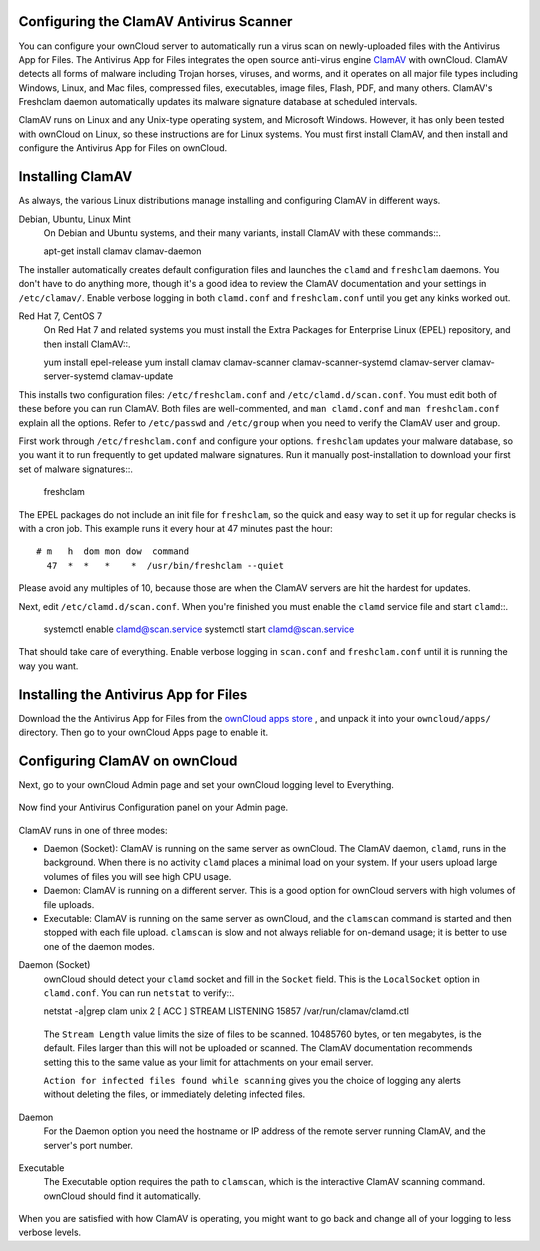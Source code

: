 Configuring the ClamAV Antivirus Scanner
========================================

You can configure your ownCloud server to automatically run a virus scan on 
newly-uploaded files with the Antivirus App for Files. The Antivirus App for 
Files integrates the open source anti-virus engine `ClamAV 
<http://www.clamav.net/index.html>`_  with ownCloud. ClamAV detects all forms 
of malware including Trojan horses, viruses, and worms, and it operates on all 
major file types including Windows, Linux, and Mac files, compressed files, 
executables, image files, Flash, PDF, and many others. ClamAV's Freshclam 
daemon automatically updates its malware signature database at scheduled 
intervals.

ClamAV runs on Linux and any Unix-type operating system, and Microsoft Windows. 
However, it has only been tested with ownCloud on Linux, so these instructions 
are for Linux systems. You must first install ClamAV, and then install and 
configure the Antivirus App for Files on ownCloud.

Installing ClamAV
=================

As always, the various Linux distributions manage installing and configuring 
ClamAV in different ways.

Debian, Ubuntu, Linux Mint
  On Debian and Ubuntu systems, and their many variants, install ClamAV with 
  these commands::.

  apt-get install clamav clamav-daemon
  
The installer automatically creates default configuration files and launches the 
``clamd`` and ``freshclam`` daemons. You don't have to do anything more, though 
it's a good idea to review the ClamAV documentation and your settings in 
``/etc/clamav/``. Enable verbose logging in both ``clamd.conf`` and 
``freshclam.conf`` until you get any kinks worked out.

Red Hat 7, CentOS 7
  On Red Hat 7 and related systems you must install the Extra Packages for 
  Enterprise Linux (EPEL) repository, and then install ClamAV::.

  yum install epel-release
  yum install clamav clamav-scanner clamav-scanner-systemd clamav-server 
  clamav-server-systemd clamav-update
  
This installs two configuration files: ``/etc/freshclam.conf`` and 
``/etc/clamd.d/scan.conf``. You must edit both of these before you can run 
ClamAV. Both files are well-commented, and ``man clamd.conf`` and ``man 
freshclam.conf`` explain all the options.  Refer to ``/etc/passwd`` and 
``/etc/group`` when you need to verify the ClamAV user and group. 

First work through ``/etc/freshclam.conf`` and configure your options. 
``freshclam`` updates your malware database, so you want it to run frequently to 
get updated malware signatures. Run it manually post-installation to download 
your first set of malware signatures::.
  
  freshclam
  
The EPEL packages do not include an init file for ``freshclam``, so the quick 
and easy way to set it up for regular checks is with a cron job. This example 
runs it every hour at 47 minutes past the hour:

::

  # m   h  dom mon dow  command
    47  *  *   *    *  /usr/bin/freshclam --quiet
    
Please avoid any multiples of 10, because those are when the ClamAV servers are 
hit the hardest for updates.    
    
Next, edit ``/etc/clamd.d/scan.conf``. When you're finished you must enable 
the ``clamd`` service file and start ``clamd``::.
 
  systemctl enable clamd@scan.service
  systemctl start clamd@scan.service

That should take care of everything. Enable verbose logging in ``scan.conf`` 
and ``freshclam.conf`` until it is running the way you want.

Installing the Antivirus App for Files
======================================

Download the the Antivirus App for Files from the `ownCloud apps store 
<http://apps.owncloud.com/content/show.php/Antivirus?content=157439>`_ , and 
unpack it into your ``owncloud/apps/`` directory. Then go to your 
ownCloud Apps page to enable it.

.. figure:: ../images/antivirus-app.png

Configuring ClamAV on ownCloud
==============================

Next, go to your ownCloud Admin page and set your ownCloud logging level to 
Everything.

.. figure:: ../images/antivirus-logging.png

Now find your Antivirus Configuration panel on your Admin page. 

.. figure:: ../images/antivirus-config.png

ClamAV runs in one of three modes:

* Daemon (Socket): ClamAV is running on the same server as ownCloud. The ClamAV 
  daemon, ``clamd``, runs in the background. When there is no activity ``clamd`` 
  places a minimal load on your system. If your users upload large volumes of 
  files you will see high CPU usage.
  
* Daemon: ClamAV is running on a different server. This is a good option 
  for ownCloud servers with high volumes of file uploads.
  
* Executable: ClamAV is running on the same server as ownCloud, and the 
  ``clamscan`` command is started and then stopped with each file upload. 
  ``clamscan`` is slow and not  always reliable for on-demand usage; it is 
  better to use one of the daemon modes.

Daemon (Socket)
  ownCloud should detect your ``clamd`` socket and fill in the ``Socket`` 
  field. This is the ``LocalSocket`` option in ``clamd.conf``. You can 
  run ``netstat`` to verify::.

  netstat -a|grep clam
  unix 2 [ ACC ] STREAM LISTENING 15857 /var/run/clamav/clamd.ctl
  
.. figure:: ../images/antivirus-daemon-socket.png 

  The ``Stream Length`` value limits the size of files to be scanned. 10485760 
  bytes, or ten megabytes, is the default. Files larger than this will not be 
  uploaded or scanned. The ClamAV documentation recommends setting this to the 
  same value as your limit for attachments on your email server.
  
  ``Action for infected files found while scanning`` gives you the choice of 
  logging any alerts without deleting the files, or immediately deleting 
  infected files.
  
Daemon
  For the Daemon option you need the hostname or IP address of the remote 
  server running ClamAV, and the server's port number.
  
.. figure:: ../images/antivirus-daemon-socket.png
  
Executable
  The Executable option requires the path to ``clamscan``, which is the 
  interactive ClamAV scanning command. ownCloud should find it automatically.
  
.. figure:: ../images/antivirus-executable.png

When you are satisfied with how ClamAV is operating, you might want to go 
back and change all of your logging to less verbose levels.


